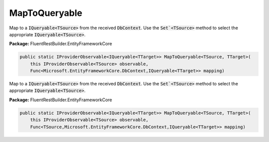 ﻿MapToQueryable
---------------------------------------------------------------------------


Map to a :code:`IQueryable<TSource>` from the received :code:`DbContext`.
Use the :code:`Set`<TSource>` method to select the appropriate
:code:`IQueryable<TSource>`.

**Package:** FluentRestBuilder.EntityFrameworkCore

.. sourcecode:: csharp

    public static IProviderObservable<IQueryable<TTarget>> MapToQueryable<TSource, TTarget>(
        this IProviderObservable<TSource> observable,
        Func<Microsoft.EntityFrameworkCore.DbContext,IQueryable<TTarget>> mapping)



Map to a :code:`IQueryable<TSource>` from the received :code:`DbContext`.
Use the :code:`Set`<TSource>` method to select the appropriate
:code:`IQueryable<TSource>`.

**Package:** FluentRestBuilder.EntityFrameworkCore

.. sourcecode:: csharp

    public static IProviderObservable<IQueryable<TTarget>> MapToQueryable<TSource, TTarget>(
        this IProviderObservable<TSource> observable,
        Func<TSource,Microsoft.EntityFrameworkCore.DbContext,IQueryable<TTarget>> mapping)


